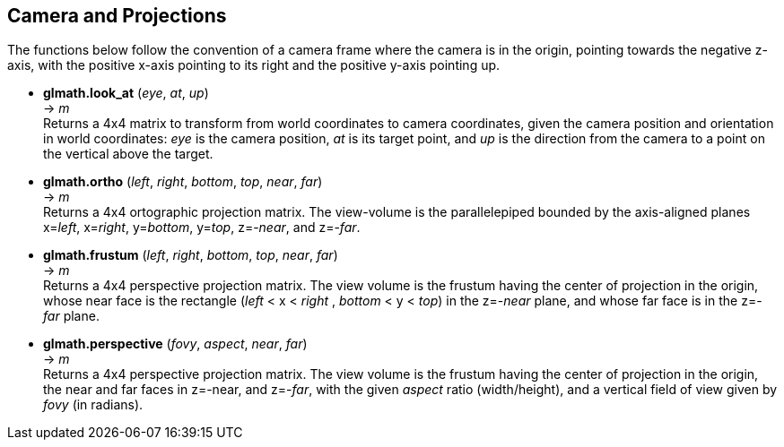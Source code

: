 
== Camera and Projections

The functions below follow the convention of a camera frame where the camera 
is in the origin, pointing towards the negative z-axis, with the positive x-axis
pointing to its right and the positive y-axis pointing up.

* *glmath.look_at* (_eye_, _at_, _up_) +
-> _m_ +
[small]#Returns a 4x4 matrix to transform from world coordinates to camera coordinates,
given the camera position and orientation in world coordinates:
_eye_ is the camera position, _at_ is its target point, and _up_ is the
direction from the camera to a point on the vertical above the target.#

* *glmath.ortho* (_left_, _right_, _bottom_, _top_, _near_, _far_) +
-> _m_ +
[small]#Returns a 4x4 ortographic projection matrix. The view-volume is
the parallelepiped bounded by the axis-aligned planes x=_left_, x=_right_, 
y=_bottom_, y=_top_, z=-_near_, and z=-_far_.#

////
[small]#Returns a 4x4 matrix that transforms the AABB (axis-aligned bounding box)
bounded by the planes x=_left_, x=_right_, y=_bottom_, y=_top_, z=-_near_, and z=-_far_, 
into the canonical view volume (axis-aligned cube of side 2, centered at the origin).#
////

* *glmath.frustum* (_left_, _right_, _bottom_, _top_, _near_, _far_) +
-> _m_ +
[small]#Returns a 4x4 perspective projection matrix. The view volume is the frustum
having the center of projection in the origin, whose near face is
the rectangle (_left_ < x < _right_ , _bottom_ < y < _top_) in the z=-_near_ plane,
and whose far face is in the z=-_far_ plane.#

* *glmath.perspective* (_fovy_, _aspect_, _near_, _far_) +
-> _m_ +
[small]#Returns a 4x4 perspective projection matrix. The view volume is the frustum
having the center of projection in the origin, 
the near and far faces in z=-near, and z=-_far_, 
with the given _aspect_ ratio (width/height), and a vertical field of view given
by _fovy_ (in radians).#

////
Frustum specification with frustum():
- center of projection (COP): origin
- near and far planes: z=-near , z=-far
- the near face is the rectangle left<x<right, bottom<y<top, z=-near (on the near plane)
- the far face is its projection on the far plane (with the projectors coming out of the COP) 

Frustum specification with perspective():
- center of projection (COP): origin
- near and far planes: z=-near , z=-far
- vertical field of view: fovy (in radians)
- aspect ratio: width/height of the projection plane

////


